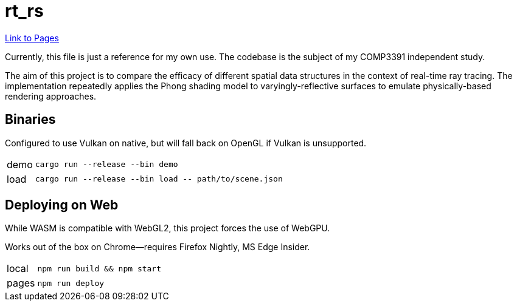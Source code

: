 = rt_rs
:hide-uri-scheme:

https://hankotanks.github.io/rt_rs[Link to Pages]

Currently, this file is just a reference for my own use.
The codebase is the subject of my COMP3391 independent study.

The aim of this project is to compare the efficacy of different spatial data 
structures in the context of real-time ray tracing.
The implementation repeatedly applies the Phong shading model to 
varyingly-reflective surfaces to emulate physically-based 
rendering approaches. 

== Binaries

Configured to use Vulkan on native, 
but will fall back on OpenGL if Vulkan is unsupported.

[horizontal]
demo:: `cargo run --release --bin demo`
load:: `cargo run --release --bin load \-- path/to/scene.json`

== Deploying on Web

While WASM is compatible with WebGL2, 
this project forces the use of WebGPU.

Works out of the box on Chrome--requires Firefox Nightly, MS Edge Insider.

[horizontal]
local:: `npm run build && npm start`
pages:: `npm run deploy`